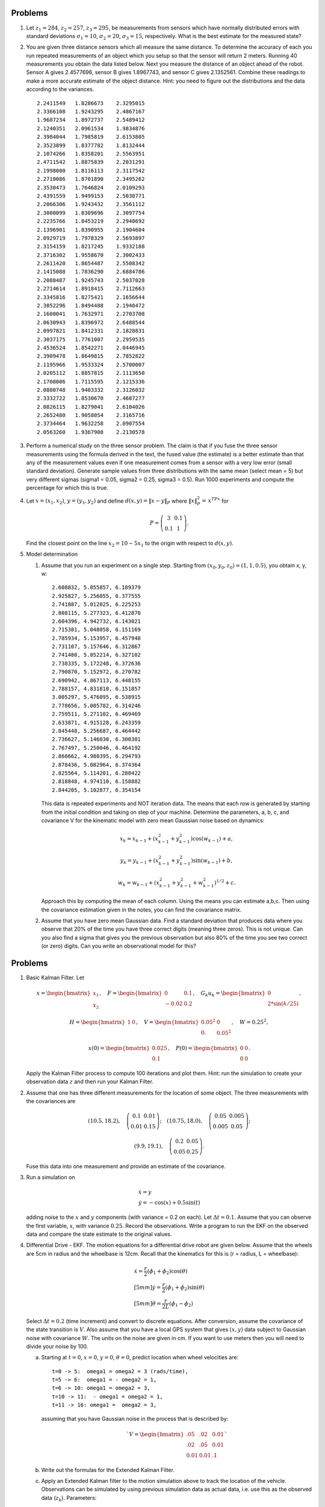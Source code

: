Problems
--------

#. Let :math:`z_1 = 284`, :math:`z_2 = 257`, :math:`z_3 = 295`, be
   measurements from sensors which have normally distributed errors with
   standard deviations :math:`\sigma_1 = 10`, :math:`\sigma_2 = 20`,
   :math:`\sigma_3 = 15`, respectively. What is the best estimate for the
   measured state?

#. You are given three distance sensors which all measure the same
   distance. To determine the accuracy of each you run repeated
   measurements of an object which you setup so that the sensor will return
   2 meters. Running 40 measurements you obtain the data listed below.
   Next you measure the distance
   of an object ahead of the robot. Sensor A gives 2.4577696, sensor B gives
   1.8967743, and sensor C gives 2.1352561. Combine these readings to make a
   more accurate estimate of the object distance. Hint: you need to figure
   out the distributions and the data according to the variances.


   ::

      2.2411549   1.8286673    2.3295015
      2.3366108   1.9243295    2.4867167
      1.9687234   1.8972737    2.5489412
      2.1240351   2.0961534    1.9834876
      2.3984044   1.7985819    2.6153805
      2.3523899   1.8377782    1.8132444
      2.1074266   1.8358201    2.5563951
      2.4711542   1.8875839    2.2031291
      2.1998000   1.8116113    2.3117542
      2.2710086   1.8701890    2.3495262
      2.3530473   1.7646824    2.0109293
      2.4391559   1.9499153    2.5030771
      2.2066306   1.9243432    2.3561112
      2.3000099   1.8309696    2.3097754
      2.2235766   1.8453219    2.2940692
      2.1396901   1.8390955    2.1904604
      2.0929719   1.7978329    2.5693897
      2.3154159   1.8217245    1.9332188
      2.3716302   1.9558670    2.3002433
      2.2611420   1.8654487    2.5508342
      2.1415088   1.7836290    2.6884786
      2.2088487   1.9245743    2.5037028
      2.2714614   1.8918415    2.7112663
      2.3345816   1.8275421    2.1656644
      2.3052296   1.8494488    2.1940472
      2.1600041   1.7632971    2.2703708
      2.0630943   1.8396972    2.6488544
      2.0997821   1.8412331    2.1828831
      2.3037175   1.7761007    2.2959535
      2.4536524   1.8542271    2.0446945
      2.3909478   1.8649815    2.7852822
      2.1195966   1.9533324    2.5700007
      2.0205112   1.8857815    2.1113650
      2.1708006   1.7115595    2.1215336
      2.0800748   1.9403332    2.3126032
      2.3332722   1.8530670    2.4687277
      2.0826115   1.8279041    2.6104026
      2.2652480   1.9058054    2.3165716
      2.3734464   1.9632258    2.0907554
      2.0563260   1.9367908    2.2130578


#. Perform a numerical study on the three sensor problem. The claim is that
   if you fuse the three sensor measurements using the formula derived in
   the text, the fused value (the estimate) is a better estimate than that
   any of the measurement values even if one measurement comes from a
   sensor with a very low error (small standard deviation). Generate sample
   values from three distributions with the same mean (select mean = 5) but
   very different sigmas (sigma1 = 0.05, sigma2 = 0.25, sigma3 = 0.5). Run
   1000 experiments and compute the percentage for which this is true.

#. Let :math:`x = (x_1,x_2)`, :math:`y=(y_1,y_2)` and define
   :math:`d(x,y) = \| x - y\|_P` where :math:`\| x \|_P^2 =\, x^TPx` for

   .. math::

      P = \left( \begin{array}{cc} 3 & 0.1 \\ 0.1 & 1
      \end{array}\right).

   Find the closest point on the line :math:`x_2 = 10 - 5x_1` to the origin
   with respect to :math:`d(x,y)`.

#. Model determination

   #. Assume that you run an experiment on a single step. Starting from
      :math:`(x_0, y_0, z_0) = (1, 1, 0.5)`, you obtain x, y, w:

      ::

              2.608832, 5.055857, 6.189379
              2.925827, 5.256055, 6.377555
              2.741887, 5.012025, 6.225253
              2.808115, 5.277323, 6.412870
              2.604396, 4.942732, 6.143021
              2.715381, 5.048058, 6.151169
              2.785934, 5.153957, 6.457948
              2.731107, 5.157646, 6.312867
              2.741480, 5.052214, 6.327102
              2.738335, 5.172248, 6.372636
              2.790870, 5.152972, 6.270782
              2.690942, 4.867113, 6.448155
              2.788157, 4.831810, 6.151857
              3.005297, 5.476095, 6.538915
              2.778656, 5.085782, 6.314246
              2.759511, 5.271102, 6.469469
              2.633871, 4.915128, 6.243359
              2.845448, 5.256687, 6.464442
              2.736627, 5.146030, 6.300301
              2.767497, 5.250046, 6.464192
              2.860662, 4.980395, 6.294793
              2.878436, 5.082964, 6.374364
              2.825564, 5.114201, 6.288422
              2.818848, 4.974110, 6.158882
              2.844205, 5.102877, 6.354154


      This data is repeated experiments and NOT iteration data. The means
      that each row is generated by starting from the initial condition and
      taking on step of your machine. Determine the parameters, a, b, c,
      and covariance V for the kinematic model with zero mean Gaussian
      noise based on dynamics:

      .. math:: x_k = x_{k-1} + (x_{k-1}^2 + y_{k-1}^2)\cos(w_{k-1}) +a,

      .. math:: y_k = y_{k-1} + (x_{k-1}^2 + y_{k-1}^2)\sin(w_{k-1})+b ,

      .. math:: w_k = w_{k-1} + (x_{k-1}^2 + y_{k-1}^2 + w_{k-1}^2)^{1/2}+c.

      Approach this by computing the mean of each column. Using the means
      you can estimate a,b,c. Then using the covariance estimation given in
      the notes, you can find the covariance matrix.

   #. Assume that you have zero mean Gaussian data. Find a standard
      deviation that produces data where you observe that 20% of the time
      you have three correct digits (meaning three zeros). This is not
      unique. Can you also find a sigma that gives you the previous
      observation but also 80% of the time you see two correct (or zero)
      digits. Can you write an observational model for this?

      
Problems
--------


#. Basic Kalman Filter. Let

   .. math:: x = \begin{bmatrix}x_1 \\ x_2\end{bmatrix}, \quad F = \begin{bmatrix} 0 &0.1 \\-0.02 &0.2\end{bmatrix}, \quad G_k u_k= \begin{bmatrix} 0\\ 2*\sin(k/25)\end{bmatrix},

   .. math::

      H = \begin{bmatrix} 1& 0 \end{bmatrix},
      \quad V = \begin{bmatrix} 0.05^2&0\\0.& 0.05^2\end{bmatrix}, \quad W = 0.25^2,

   .. math:: x(0) = \begin{bmatrix} 0.025\\0.1\end{bmatrix}, \quad P(0) = \begin{bmatrix}0 & 0\\ 0&0\end{bmatrix}.

   Apply the Kalman Filter process to compute 100 iterations and plot
   them. Hint: run the simulation to create your observation data :math:`z`
   and then run your Kalman Filter.

#. Assume that one has three different measurements for the location of
   some object. The three measurements with the covariances are

   .. math::

      (10.5, 18.2), \quad \left(\begin{array}{cc} 0.1 & 0.01 \\ 0.01 & 0.15
        \end{array}\right); \quad
      (10.75, 18.0), \quad \left(\begin{array}{cc} 0.05 & 0.005 \\ 0.005 & 0.05
          \end{array}\right);

   .. math::

      (9.9, 19.1), \quad \left(\begin{array}{cc} 0.2 & 0.05 \\ 0.05 & 0.25
      \end{array}\right).

   Fuse this data into one measurement and provide an estimate of the
   covariance.

#. Run a simulation on

   .. math:: \begin{array}{l}\dot{x} = y \\\dot{y} = -\cos(x) + 0.5\sin(t)\end{array}

   adding noise to the :math:`x` and :math:`y` components (with variance
   = 0.2 on each). Let :math:`\Delta t = 0.1`. Assume that you can observe
   the first variable, :math:`x`, with variance :math:`0.25`. Record the
   observations. Write a program to run the EKF on the observed data and
   compare the state estimate to the original values.

#. Differential Drive - EKF. The motion equations for a differential drive
   robot are given below. Assume that the wheels are 5cm in radius and the
   wheelbase is 12cm. Recall that the kinematics for this is (r = radius, L
   = wheelbase):

   .. math::

      \begin{array}{l}
       \dot{x} = \frac{r}{2} (\dot{\phi_1}+\dot{\phi_2})\cos(\theta) \\[5mm]
      \dot{y} = \frac{r}{2} (\dot{\phi_1}+\dot{\phi_2})\sin(\theta) \\[5mm]
      \dot{\theta} = \frac{r}{2L} (\dot{\phi_1}-\dot{\phi_2})
      \end{array}

   Select :math:`\Delta t = 0.2` (time increment) and convert to discrete equations.
   After conversion, assume the  covariance of the state transition is :math:`V`.
   Also assume that you
   have a local GPS system that gives :math:`(x,y)` data subject to
   Gaussian noise with covariance :math:`W`. The units on the noise are
   given in cm. If you want to use meters then you will need to divide your
   noise by 100.

   a. Starting at :math:`t=0`, :math:`x=0`, :math:`y=0`, :math:`\theta=0`,
      predict location when wheel velocities are:

      ::

                  t=0 -> 5:  omega1 = omega2 = 3 (rads/time),
                  t=5 -> 6:  omega1 = - omega2 = 1,
                  t=6 -> 10: omega1 = omega2 = 3,
                  t=10 -> 11:  - omega1 = omega2 = 1,
                  t=11 -> 16: omega1 =  omega2 = 3,


      assuming that you have Gaussian noise in the process that is described by:

      .. math::

         `V = \begin{bmatrix}.05 &  .02 & 0.01\\.02& .05& 0.01\\ 0.01& 0.01& .1\end{bmatrix}`


   #. Write out the formulas for the Extended Kalman Filter.

   #. Apply an Extended Kalman filter to the motion simulation above to
      track the location of the vehicle. Observations can be simulated by
      using previous simulation data as actual data, i.e. use this as the
      observed data (:math:`z_k`). Parameters:

      .. math:: x_{0|0} = (0,0,0), \quad V = \begin{bmatrix}.05 &  .02 & 0.01\\.02& .05& 0.01\\ 0.01& 0.01& .1\end{bmatrix},

      .. math:: W= \begin{bmatrix} .08& .02 \\.02&  .07\end{bmatrix}, \quad P_{0|0} = \begin{bmatrix}2 &0& 0\\0 &1& 0\\0& 0& 0.5\end{bmatrix}.

   #. Output the x-y locations on a 0.5 sec grid and compare in a plot.

   #. The covariance matrix P gives the uncertainly ellipse for the
      location of the robot. Plot 5 ellipses along the path. This ellipse
      has major and minor axes given by the eigenvectors of P and the axes
      lengths are given by the associated eigenvalues. Matplotlib can plot
      an ellipse, `click
      here. <https://matplotlib.org/api/_as_gen/matplotlib.patches.Ellipse.html#matplotlib.patches.Ellipse>`__

#. Assume that you have a differential drive robot located in a lab with
   special landmarks placed in various locations around the lab. Also
   assume that your robot has a forward looking stereo vision system which
   can determine the distance and angle off the forward direction (relative
   to the robot) of the landmark. You don’t know the locations of the
   landmarks and the stereo system can only see the landmarks if the angle
   off of the front is less than 75\ :math:`^{\circ}`.

   a. Write the equations for the apriori EKF step (:math:`f_k`) for some
      process noise covariance :math:`V_k`.

   #. Assuming that the error of the angular measurement is 2 degrees in
      standard deviation - when you can observe the landmark, and the
      distance measurement error is 5 percent; what is the observation
      formula (:math:`h_k`) and the error :math:`W_k`?

   #. What are the linearizations of :math:`f` and :math:`h`?

   #. What are the aposteriori formulas? Don’t forget about the conversions
      from the robot (sensor) coordinates to the global or map coordinates.

   #. Write out the EKF process to track the location of the robot and the
      discovered landmarks. You should assume that you start at (0,0,0).
